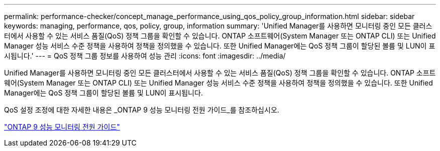 ---
permalink: performance-checker/concept_manage_performance_using_qos_policy_group_information.html 
sidebar: sidebar 
keywords: managing, performance, qos, policy, group, information 
summary: 'Unified Manager를 사용하면 모니터링 중인 모든 클러스터에서 사용할 수 있는 서비스 품질(QoS) 정책 그룹을 확인할 수 있습니다. ONTAP 소프트웨어(System Manager 또는 ONTAP CLI) 또는 Unified Manager 성능 서비스 수준 정책을 사용하여 정책을 정의했을 수 있습니다. 또한 Unified Manager에는 QoS 정책 그룹이 할당된 볼륨 및 LUN이 표시됩니다.' 
---
= QoS 정책 그룹 정보를 사용하여 성능 관리
:icons: font
:imagesdir: ../media/


[role="lead"]
Unified Manager를 사용하면 모니터링 중인 모든 클러스터에서 사용할 수 있는 서비스 품질(QoS) 정책 그룹을 확인할 수 있습니다. ONTAP 소프트웨어(System Manager 또는 ONTAP CLI) 또는 Unified Manager 성능 서비스 수준 정책을 사용하여 정책을 정의했을 수 있습니다. 또한 Unified Manager에는 QoS 정책 그룹이 할당된 볼륨 및 LUN이 표시됩니다.

QoS 설정 조정에 대한 자세한 내용은 _ONTAP 9 성능 모니터링 전원 가이드_를 참조하십시오.

http://docs.netapp.com/ontap-9/topic/com.netapp.doc.pow-perf-mon/home.html["ONTAP 9 성능 모니터링 전원 가이드"]
